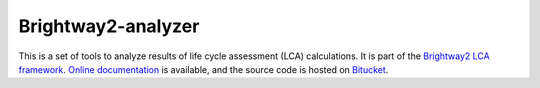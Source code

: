 Brightway2-analyzer
===================

This is a set of tools to analyze results of life cycle assessment (LCA) calculations. It is part of the `Brightway2 LCA framework <http://brightwaylca.org>`_. `Online documentation <http://docs.brightwaylca.org/>`_ is available, and the source code is hosted on `Bitucket <https://bitbucket.org/cmutel/brightway2-analyzer>`_.
